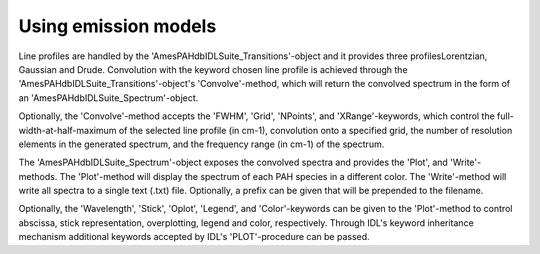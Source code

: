 
Using emission models
===========================

Line profiles are handled by the 'AmesPAHdbIDLSuite_Transitions'-object
and it provides three profilesLorentzian, Gaussian and Drude.
Convolution with the keyword chosen line profile is achieved through
the 'AmesPAHdbIDLSuite_Transitions'-object's 'Convolve'-method, which
will return the convolved spectrum in the form of an
'AmesPAHdbIDLSuite_Spectrum'-object.

.. tabs::

    .. code-tab:: idl

        spectrum = transitions->Convolve(/Drude)

    .. code-tab:: python

        spectrum = transitions.convolve(fwhm=30.0)

Optionally, the 'Convolve'-method accepts the 'FWHM', 'Grid', 'NPoints',
and 'XRange'-keywords, which control the full-width-at-half-maximum
of the selected line profile (in cm-1), convolution onto a specified
grid, the number of resolution elements in the generated spectrum,
and the frequency range (in cm-1) of the spectrum.

.. tabs::

    .. code-tab:: idl

        spectrum = transitions->Convolve(/Drude, FWHM=20D, Grid=myGrid)

    .. code-tab:: python

        spectrum = transitions.convolve(fwhm=30.0)

The 'AmesPAHdbIDLSuite_Spectrum'-object exposes the convolved spectra
and provides the 'Plot', and 'Write'-methods. The 'Plot'-method will
display the spectrum of each PAH species in a different color. The
'Write'-method will write all spectra to a single text (.txt) file.
Optionally, a prefix can be given that will be prepended to the
filename.

.. tabs::

    .. code-tab:: idl

        spectrum->Plot

        spectrum->Write,'myPrefix'

    .. code-tab:: python

        spectrum.plot()

Optionally, the 'Wavelength', 'Stick', 'Oplot', 'Legend', and
'Color'-keywords can be given to the 'Plot'-method to control abscissa,
stick representation, overplotting, legend and color, respectively.
Through IDL's keyword inheritance mechanism additional keywords
accepted by IDL's 'PLOT'-procedure can be passed.

.. tabs::

    .. code-tab:: idl

        spectrum->Plot,/Wavelength,XRANGE=[2.5,15],/XSTYLE

    .. code-tab:: python

        spectrum.plot()